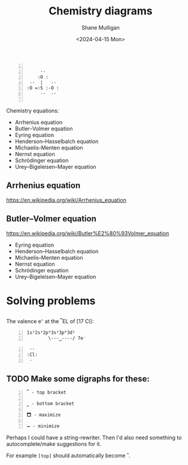 #+TITLE:  Chemistry diagrams
#+DATE: <2024-04-15 Mon>
#+AUTHOR: Shane Mulligan
#+KEYWORDS: chemistry emacs

#+LATEX_HEADER: \usepackage[margin=0.5in]{geometry}
#+OPTIONS: toc:nil

# TODO Get a good font
# fc-list :outline -f "%{family}\n"

#+LATEX_COMPILER: xelatex
#+LATEX_HEADER_EXTRA: \usepackage{fontspec}
#+LATEX_HEADER_EXTRA: \setmainfont{DejaVu Sans}

# k = A e − E a R T ,

# It's possible to copy and paste these
# https://en.wikipedia.org/wiki/Arrhenius_equation

# https://chemistry7.wordpress.com/wp-content/uploads/2014/03/updated-equation-sheet.pdf

#+BEGIN_SRC text -n :async :results verbatim code :lang text

          ··
         :O :
      ··  |   ··
     :O =:S :-O :
          ··  ··

#+END_SRC

Chemistry equations:
- Arrhenius equation
- Butler–Volmer equation
- Eyring equation
- Henderson–Hasselbalch equation
- Michaelis–Menten equation
- Nernst equation
- Schrödinger equation
- Urey–Bigeleisen–Mayer equation

** Arrhenius equation

https://en.wikipedia.org/wiki/Arrhenius_equation

\begin{equation}
  {\displaystyle k=Ae^{\frac {-E_{\text{a}}}{RT}},}
\end{equation}

** Butler–Volmer equation

https://en.wikipedia.org/wiki/Butler%E2%80%93Volmer_equation

\begin{equation}
  {\displaystyle j=j_{0}\cdot \left\{\exp \left[{\frac {\alpha _{\rm {a}}zF}{RT}}(E-E_{\rm {eq}})\right]-\exp \left[-{\frac {\alpha _{\rm {c}}zF}{RT}}(E-E_{\rm {eq}})\right]\right\}}
\end{equation}

- Eyring equation
- Henderson–Hasselbalch equation
- Michaelis–Menten equation
- Nernst equation
- Schrödinger equation
- Urey–Bigeleisen–Mayer equation


* Solving problems
** 
The valence e⁻ at the ⎴EL of [17 Cl]:

#+BEGIN_SRC text -n :async :results verbatim code :lang text
  1s²2s²2p⁶3s²3p⁶3d¹
          \---⏟----/ 7e⁻
#+END_SRC

#+BEGIN_SRC text -n :async :results verbatim code :lang text
            ··
           :Cl:
            ·
#+END_SRC

** TODO Make some digraphs for these:

#+BEGIN_SRC text -n :async :results verbatim code :lang text
  ⎴ - top bracket

  ⎵ - bottom bracket

  🗖 - maximize

  🗕 - minimize
#+END_SRC

Perhaps I could have a string-rewriter. Then I'd also need something to autocomplete/make suggestions for it.

For example =[top]= should automatically become =⎴=.
